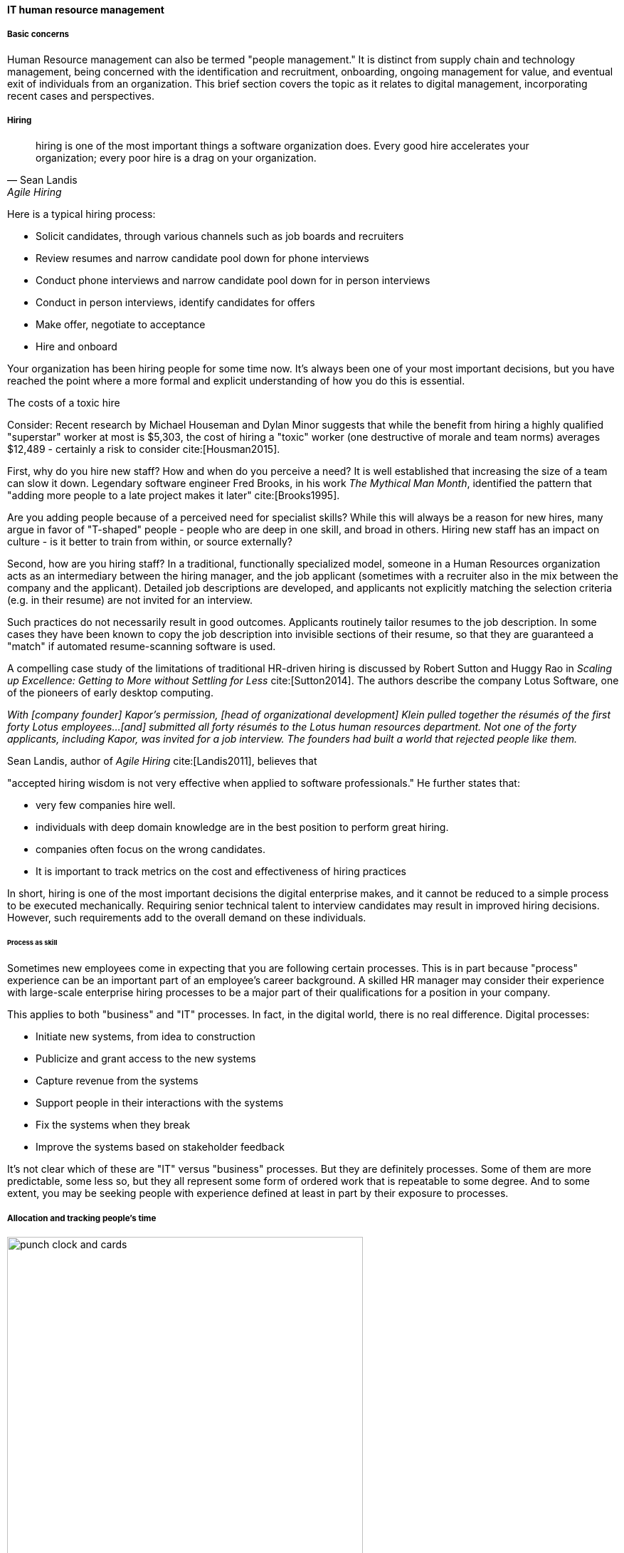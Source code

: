 
anchor:resource-mgmt[]

==== IT human resource management

===== Basic concerns
Human Resource management can also be termed "people management." It is distinct from supply chain and technology management, being concerned with the identification and recruitment, onboarding, ongoing management for value, and eventual exit of individuals from an organization. This brief section covers the topic as it relates to digital management, incorporating recent cases and perspectives.

===== Hiring
[quote, Sean Landis, Agile Hiring]
hiring is one of the most important things a software organization does. Every good hire accelerates your organization; every poor hire is a drag on your organization.

Here is a typical hiring process:

* Solicit candidates, through various channels such as job boards and recruiters
* Review resumes and narrow candidate pool down for phone interviews
* Conduct phone interviews and narrow candidate pool down for in person interviews
* Conduct in person interviews, identify candidates for offers
* Make offer, negotiate to acceptance
* Hire and onboard

Your organization has been hiring people for some time now. It's always been one of your most important decisions, but you have reached the point where a more formal and explicit understanding of how you do this is essential.

.The costs of a toxic hire
****
Consider: Recent research by Michael Houseman and Dylan Minor suggests that while the benefit from hiring a highly qualified "superstar" worker at most is $5,303, the cost of hiring a "toxic" worker (one destructive of morale and team norms) averages $12,489 - certainly a risk to consider cite:[Housman2015].
****

First, why do you hire new staff? How and when do you perceive a need? It is well established that increasing the size of a team can slow it down. Legendary software engineer Fred Brooks, in his work _The Mythical Man Month_, identified the pattern that "adding more people to a late project makes it later" cite:[Brooks1995].

Are you adding people because of a perceived need for specialist skills? While this will always be a reason for new hires, many argue in favor of "T-shaped" people - people who are deep in one skill, and broad in others. Hiring new staff has an impact on culture - is it better to train from within, or source externally?

Second, how are you hiring staff? In a traditional, functionally specialized model, someone in a Human Resources organization acts as an intermediary between the hiring manager, and the job applicant (sometimes with a recruiter also in the mix between the company and the applicant). Detailed job descriptions are developed, and applicants not explicitly matching the selection criteria (e.g. in their resume) are not invited for an interview.

Such practices do not necessarily result in good outcomes. Applicants routinely tailor resumes to the job description. In some cases they have been known to copy the job description into invisible sections of their resume, so that they are guaranteed a "match" if automated resume-scanning software is used.

A compelling case study of the limitations of traditional HR-driven hiring is discussed by Robert Sutton and Huggy Rao in _Scaling up Excellence: Getting to More without Settling for Less_ cite:[Sutton2014]. The authors describe the company Lotus Software, one of the pioneers of early desktop computing.

_With [company founder] Kapor’s permission, [head of organizational development] Klein pulled together the résumés of the first forty Lotus employees...[and] submitted all forty résumés to the Lotus human resources department. Not one of the forty applicants, including Kapor, was invited for a job interview. The founders had built a world that rejected people like them._

Sean Landis, author of _Agile Hiring_ cite:[Landis2011], believes that

"accepted hiring wisdom is not very effective when applied to software professionals." He further states that:

* very few companies hire well.
* individuals with deep domain knowledge are in the best position to perform great hiring.
* companies often focus on the wrong candidates.
* It is important to track metrics on the cost and effectiveness of hiring practices

In short, hiring is one of the most important decisions the digital enterprise makes, and it cannot be reduced to a simple process to be executed mechanically.
Requiring senior technical talent to interview candidates may result in improved hiring decisions. However, such requirements add to the overall demand on these individuals.

====== Process as skill
Sometimes new employees come in expecting that you are following certain processes. This is in part because "process" experience can be an important part of an employee's career background. A skilled HR manager may consider their experience with large-scale enterprise hiring processes to be a major part of their qualifications for a position in your company.

This applies to both "business" and "IT" processes. In fact, in the digital world, there is no real difference. Digital processes:

* Initiate new systems, from idea to construction
* Publicize and grant access to the new systems
* Capture revenue from the systems
* Support people in their interactions with the systems
* Fix the systems when they break
* Improve the systems based on stakeholder feedback

It's not clear which of these are "IT" versus "business" processes. But they are definitely processes. Some of them are more predictable, some less so, but they all represent some form of ordered work that is repeatable to some degree. And to some extent, you may be seeking people with experience defined at least in part by their exposure to processes.

===== Allocation and tracking people's time

[[fig-punch-clock-500-o]]
.Time clock and punch cards
image::images/3_07-punch-clock.jpg[punch clock and cards, 500, , float="right"]

When a new hire enters your organization, they enter a complex system that will structure and direct their daily activities through a myriad of means. The various means that direct their action include:

* Team assignment (e.g. to an ongoing product)
* Project assignment
* Process responsibilities

Notice again the appearance of the xref:process-project-product["3 Ps."]

Product, project, and process become challenging when they are all allowed to generate demand on individuals independently of each other. In the worst case scenario, the *same* individual winds up with:

* Collaborative team responsibilities
* "Fractional" allocation to one or more projects
* Ticketed process responsibilities

NOTE: Fractional allocation is the practice of funding individuals through assigning them at some % to a project. For example, a server engineer might be allocated 25% time to a project for 6 months to define its infrastructure architecture, while being assigned 30% to another project to refresh obsolete infrastructure.

When demand is un-coordinated, these multiple channels can result in multi-tasking and dramatic overburden, and in the worst case the individual becomes the constraint to enterprise value. Project managers expect deliverables on time, and have no visibility to operational concerns (e.g. outages) that may affect the ability of staff to deliver. Ad-hoc requests "smaller than a project, bigger than a ticket" further complicate matters.

The _Phoenix Project_ presents an effective and realistic dramatization of the resulting challenges. Work is entering the system through multiple channels and the overburden on key individuals (such as Brent, the lead systems engineer) has reached crisis proportions. Through a variety of mechanisms, they take control of the demand channels and greatly improve the organization's success. One of the most important lessons is well articulated by Erik, the mentor:

_“Your job as VP of IT Operations is to ensure the fast, predictable, and uninterrupted flow of planned work that delivers value to the business while minimizing the impact and disruption of unplanned work, so you can provide stable, predictable, and secure IT service...You must figure out how to control the release of work into IT Operations and, more importantly, ensure that your most constrained resources are doing only the work that serves the goal of the entire system, not just one silo. cite:[Kim2013], p.91_

In order to understand the work, measuring the consumption of people's time is important. There are various time tracking approaches:

* Simple allocation of staff payroll to product or organizational line
* Project management systems (sometimes these are used for weekly time tracking, even for staff that are not assigned to projects - in such cases, placeholder operational projects are created)
* Human Resource Management systems
* Ticketing/workflow systems - advanced systems, such as those found in the Professional Services Automation sector, track time when tickets are in an "open" status.
* Backlog management systems (that may seem similar to ticketing systems)
* Home built systems

There is little industry consensus on best practices here. There are reasonable concerns about the burden of time tracking on employees, and poor data quality resulting from employees attempting to "code" activities when summarizing their time on a weekly or bi-weekly basis. footnote:[Image credit https://www.flickr.com/photos/mwichary/2251322099, downloaded 2016-11-28, commercial use permitted]

ifdef::collaborator-draft[]
 overtime - Cohn2010 p 288
endif::collaborator-draft[]




===== Accountability and performance
[quote, Jennifer Davis and Katherine Daniels, Effective DevOps]
When individuals in a system are forced to compete with others’ accomplishments, this increases the challenge of effective collaboration. Clear, transparent communication is not perceived as valuable to the individual, as having information can impact rewards, career advancement, and even whether an individual has a job.

Regardless of whether the company is a modern digital enterprise or more traditional in its approach, the commitment, performance, and results of employees is a critical concern. The traditional approach to managing this has been an annual review cycle, resulting in a performance ranking from 1-5:

1. Did not meet expectations
2. Partially met expectations
3. Met expectations
4. Exceeded expectation
5. Significantly exceeded expectations

This annual rating determines the employee's compensation and career prospects in the organization. Some companies (notably GE and Microsoft) have attempted "stack rankings" in which the "bottom" 10% (or more) performers *must* be terminated. As the Davis and Daniels quote above indicates, such practices are terribly destructive of xref:psych-safety[psychological safety] and therefore team cohesion. High profile practitioners are therefore moving away from this practice cite:[Brustein2013>>, <<Olson2013].

The traditional annual review is a large "batch" of xref:feedback[feedback] to the employee, and therefore ineffective in terms of systems theory, not much better than an xref:open-loop[open-loop] approach. Because of the weaknesses of such slow feedback (not to mention the large annual costs, expensive infrastructure, and opportunity costs of the time spent), companies are experimenting with other approaches.

Deloitte Consulting, as reported in the Harvard Business Review cite:[Buckingham2015], realized that its annual performance review process was consuming two million hours of time annually, and yet was not delivering the needed value. In particular, ratings were suffering from the measurable flaw that they tended to reveal more about the person *doing* the rating, than the person being rated!

They started by redefining the goals of the performance management system: to accurately identify and reward performance, and fuel its further improvements.

A new approach with greater statistical validity was implemented, based on four key questions:

* Given what I know of this person’s
performance, and if it were my money, I
would award this person the highest possible
compensation increase and bonus
* Given what I know of this person’s
performance, I would always want him or her
on my team
* This person is at risk for low performance
* This person is ready for promotion today

In terms of the frequency of performance check-ins, they note:

_the best team leaders ... conduct regular check-ins with each team member about near term work . . . to set expectations for the upcoming week, review priorities, comment on recent work, and provide course correction, coaching, or important new information...If a leader checks in less often than once a week, the team member’s priorities may become vague . . . the conversation will shift from coaching for near term  work to giving feedback about past performance...If you want people to talk about how to do their best work in the near future, they need to talk often..._

Sutton and Rao, in _Scaling up Excellence_, discuss the similar case of Adobe. At Adobe, "annual reviews required 80,000 hours of time from the 2,000 managers at Adobe each year, the equivalent of 40 full-time employees. After all that effort, internal surveys revealed that employees felt less inspired and motivated afterwards— and turnover increased." Because of such costs and poor results, Adobe scrapped the entire performance management system in favor of a "check-in" approach. In this approach, managers are expected to have regular conversations about performance with employees, and are given much more say in salaries and merit increases. The managers themselves are evaluated through random "pulse surveys" that measure how well each manager "sets expectations, gives and receives feedback, and helps people with their growth and development." cite:[Sutton2014], p. 113.

Whether incentives (e.g. pay raises) should be awarded individually or on a team basis is an ongoing topic of discussion in the industry. Results often derive from team performance, and the contributions of any one individual can be difficult to identify. Because of this, Scrum pioneer Ken Schwaber argues that "The majority of the enterprise's bonus and incentive funds need to be allocated based on the team's performance rather than the individual's performance." cite:[Schwaber2007], p.6. However, this runs into another problem: that of the "free-rider." What do we do about team members who do not pull their weight? Even in self-organizing teams, confronting someone about their behavior is not something people do willingly, or well.

Ideally, teams will self-police, but this becomes less effective with scale. In one case study in the Harvard Business Review, Continental Airlines found that the free rider problem was less of a concern when metrics were clearly correlated with team activity. In their case, the efforts and cooperation of gate teams had significant influence on On-Time Arrival and Departure metrics, which could then be used as the basis for incentives cite:[Knez2002].

Ultimately, both individuals and teams need coaching and direction. Team-level management and incentives must still be supplemented with some feedback loops centering on the individual. Perhaps this feedback is not compensation-based, but the organization must still identify individuals with leadership potential and deal with free riders and toxic individuals.

Observed behaviors are a useful focus. Sean Landis describes the difference between behaviors and skills thus:

_Two things make good leaders: behaviors and skills. If you focus on behaviors in your hiring of developers, they will be predisposed for leadership success. The hired candidate may walk in the door with the skills necessary to lead or not. If not, skills are easy to acquire through training and mentoring. People can acquire or modify behaviors, but it is much harder than skill development. Hire for behaviors and train the leadership skills. cite:[Landis2011]_

He further provides many examples of behaviors, such as:

* Adaptable
* Accountable
* Initiative Taker
* Optimistic
* Relational

Many executives and military leaders have identified the central importance of hiring decisions over the years. In large, complex organizations, choosing the right people is the most powerful lever a leader has to drive organizational performance. The organizational context these new hires find themselves in will profoundly affect them and the results of their efforts.

ifdef::collaborator-draft[]
 mention estimation vs commitment
 Lynne Langit - workforce thinker
endif::collaborator-draft[]

